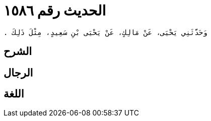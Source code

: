 
= الحديث رقم ١٥٨٦

[quote.hadith]
----
وَحَدَّثَنِي يَحْيَى، عَنْ مَالِكٍ، عَنْ يَحْيَى بْنِ سَعِيدٍ، مِثْلَ ذَلِكَ ‏.‏
----

== الشرح

== الرجال

== اللغة
    